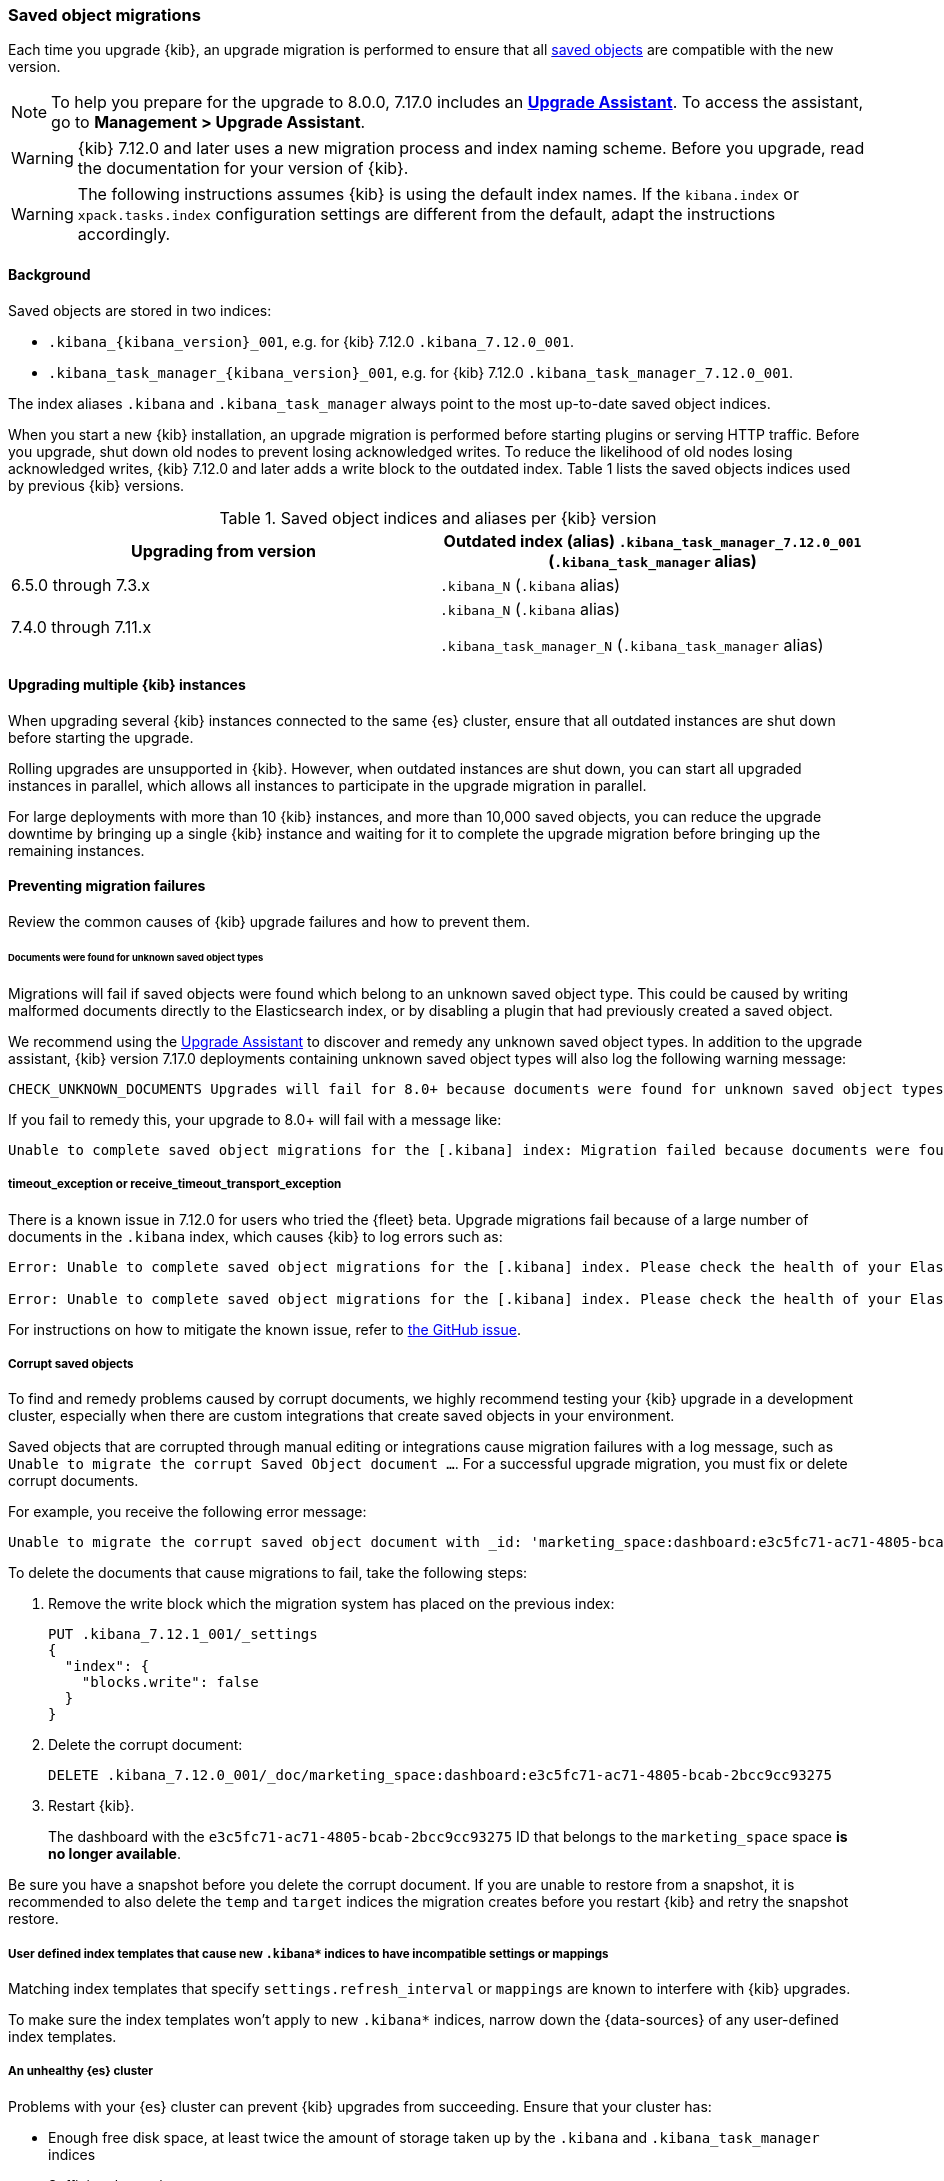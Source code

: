 [float]
[[saved-object-migrations]]
=== Saved object migrations

Each time you upgrade {kib}, an upgrade migration is performed to ensure that all <<managing-saved-objects,saved objects>> are compatible with the new version.

NOTE: To help you prepare for the upgrade to 8.0.0, 7.17.0 includes an https://www.elastic.co/guide/en/kibana/7.17/upgrade-assistant.html[*Upgrade Assistant*]. 
To access the assistant, go to *Management > Upgrade Assistant*.

WARNING: {kib} 7.12.0 and later uses a new migration process and index naming scheme. Before you upgrade, read the documentation for your version of {kib}.

WARNING: The following instructions assumes {kib} is using the default index names. If the `kibana.index` or `xpack.tasks.index` configuration settings are different from the default, adapt the instructions accordingly.

[float]
[[upgrade-migrations-process]]
==== Background

Saved objects are stored in two indices:

* `.kibana_{kibana_version}_001`, e.g. for {kib} 7.12.0 `.kibana_7.12.0_001`.
* `.kibana_task_manager_{kibana_version}_001`, e.g. for {kib} 7.12.0 `.kibana_task_manager_7.12.0_001`.

The index aliases `.kibana` and `.kibana_task_manager` always point to
the most up-to-date saved object indices.

When you start a new {kib} installation, an upgrade migration is performed before starting plugins or serving HTTP traffic.
Before you upgrade, shut down old nodes to prevent losing acknowledged writes.
To reduce the likelihood of old nodes losing acknowledged writes, {kib} 7.12.0 and later
adds a write block to the outdated index. Table 1 lists the saved objects indices used by previous {kib} versions.

.Saved object indices and aliases per {kib} version
[options="header"]
|=======================
|Upgrading from version | Outdated index (alias)

`.kibana_task_manager_7.12.0_001` (`.kibana_task_manager` alias)
| 6.5.0 through 7.3.x    | `.kibana_N` (`.kibana` alias)
| 7.4.0 through 7.11.x
| `.kibana_N` (`.kibana` alias)

`.kibana_task_manager_N` (`.kibana_task_manager` alias)
|=======================

==== Upgrading multiple {kib} instances
When upgrading several {kib} instances connected to the same {es} cluster,
ensure that all outdated instances are shut down before starting the upgrade.

Rolling upgrades are unsupported in {kib}. However, when outdated instances are shut down, you can start all upgraded instances in parallel, 
which allows all instances to participate in the upgrade migration in parallel.

For large deployments with more than 10 {kib} instances, and more than 10,000 saved objects,
you can reduce the upgrade downtime by bringing up a single {kib} instance and waiting for it to
complete the upgrade migration before bringing up the remaining instances.

[float]
[[preventing-migration-failures]]
==== Preventing migration failures
Review the common causes of {kib} upgrade failures and how to prevent them.

[float]
====== Documents were found for unknown saved object types
Migrations will fail if saved objects were found which belong to an unknown
saved object type. This could be caused by writing malformed documents directly
to the Elasticsearch index, or by disabling a plugin that had previously
created a saved object.

We recommend using the https://www.elastic.co/guide/en/kibana/7.17/upgrade-assistant.html[Upgrade Assistant] 
to discover and remedy any unknown saved object types. In addition to the 
upgrade assistant, {kib} version 7.17.0 deployments containing unknown saved
object types will also log the following warning message:

[source,sh]
--------------------------------------------
CHECK_UNKNOWN_DOCUMENTS Upgrades will fail for 8.0+ because documents were found for unknown saved object types. To ensure that upgrades will succeed in the future, either re-enable plugins or delete these documents from the ".kibana_7.17.0_001" index after the current upgrade completes.
--------------------------------------------

If you fail to remedy this, your upgrade to 8.0+ will fail with a message like:
[source,sh]
--------------------------------------------
Unable to complete saved object migrations for the [.kibana] index: Migration failed because documents were found for unknown saved object types. To proceed with the migration, please delete these documents from the ".kibana_7.17.0_001" index.
--------------------------------------------

[float]
===== timeout_exception or receive_timeout_transport_exception
There is a known issue in 7.12.0 for users who tried the {fleet} beta.
Upgrade migrations fail because of a large number of documents in the `.kibana` index, which causes {kib} to log errors such as:


[source,sh]
--------------------------------------------
Error: Unable to complete saved object migrations for the [.kibana] index. Please check the health of your Elasticsearch cluster and try again. Error: [receive_timeout_transport_exception]: [instance-0000000002][10.32.1.112:19541][cluster:monitor/task/get] request_id [2648] timed out after [59940ms]

Error: Unable to complete saved object migrations for the [.kibana] index. Please check the health of your Elasticsearch cluster and try again. Error: [timeout_exception]: Timed out waiting for completion of [org.elasticsearch.index.reindex.BulkByScrollTask@6a74c54]
--------------------------------------------

For instructions on how to mitigate the known issue, refer to https://github.com/elastic/kibana/issues/95321[the GitHub issue].

[float]
===== Corrupt saved objects
To find and remedy problems caused by corrupt documents, we highly recommend testing your {kib} upgrade in a development cluster, 
especially when there are custom integrations that create saved objects in your environment.

Saved objects that are corrupted through manual editing or integrations cause migration
failures with a log message, such as `Unable to migrate the corrupt Saved Object document ...`.
For a successful upgrade migration, you must fix or delete corrupt documents.

For example, you receive the following error message:

[source,sh]
--------------------------------------------
Unable to migrate the corrupt saved object document with _id: 'marketing_space:dashboard:e3c5fc71-ac71-4805-bcab-2bcc9cc93275'. To allow migrations to proceed, please delete this document from the [.kibana_7.12.0_001] index.
--------------------------------------------

To delete the documents that cause migrations to fail, take the following steps:

. Remove the write block which the migration system has placed on the previous index:
+
[source,sh]
--------------------------------------------
PUT .kibana_7.12.1_001/_settings
{
  "index": {
    "blocks.write": false
  }
}
--------------------------------------------

. Delete the corrupt document:
+
[source,sh]
--------------------------------------------
DELETE .kibana_7.12.0_001/_doc/marketing_space:dashboard:e3c5fc71-ac71-4805-bcab-2bcc9cc93275
--------------------------------------------

. Restart {kib}.
+
The dashboard with the `e3c5fc71-ac71-4805-bcab-2bcc9cc93275` ID that belongs to the `marketing_space` space **is no longer available**.

Be sure you have a snapshot before you delete the corrupt document. If you are unable to restore from a snapshot, it is recommended to also delete the `temp` and `target` indices the migration creates before you restart {kib} and retry the snapshot restore.

[float]
===== User defined index templates that cause new `.kibana*` indices to have incompatible settings or mappings
Matching index templates that specify `settings.refresh_interval` or `mappings` are known to interfere with {kib} upgrades.

To make sure the index templates won't apply to new `.kibana*` indices, narrow down the {data-sources} of any user-defined index templates.

[float]
===== An unhealthy {es} cluster
Problems with your {es} cluster can prevent {kib} upgrades from succeeding. Ensure that your cluster has:

 * Enough free disk space, at least twice the amount of storage taken up by the `.kibana` and `.kibana_task_manager` indices
 * Sufficient heap size
 * A "green" cluster status

[float]
===== Different versions of {kib} connected to the same {es} index
When you perform an upgrade migration of different {kib} versions, the migration can fail.
Ensure that all {kib} instances are running the same version, configuration, and plugins.

[float]
===== Incompatible `xpack.tasks.index` configuration setting
In {kib} 7.5.0 and earlier, when the task manager index is set to `.tasks` with the configuration setting `xpack.tasks.index: ".tasks"`,
upgrade migrations fail. In {kib} 7.5.1 and later, the incompatible configuration setting prevents upgrade migrations from starting.

[float]
[[resolve-migrations-failures]]
==== Resolving migration failures

If {kib} unexpectedly terminates while migrating a saved object index, {kib} automatically attempts to
perform the migration again when the process restarts. Do not delete any saved objects indices to
to fix a failed migration. Unlike previous versions, {kib} 7.12.0 and
later does not require deleting indices to release a failed migration lock.

If upgrade migrations fail repeatedly, refer to
<<preventing-migration-failures, preventing migration failures>>.
When you address the root cause for the migration failure,
{kib} automatically retries the migration.
If you're unable to resolve a failed migration, contact Support.

[float]
[[upgrade-migrations-rolling-back]]
==== Rolling back to a previous version of {kib}

If you've followed <<preventing-migration-failures, preventing migration failures>>
and <<resolve-migrations-failures, resolving migration failures>>, and
{kib} is still unable to successfully upgrade, rollback {kib} until
you're able to identify and fix the root cause.

WARNING: Before you roll back {kib}, ensure that the version you want to roll back to is compatible with
your {es} cluster. If the version you want to roll back to is not compatible, you must also rollback {es}.
Any changes made after an upgrade are lost when you roll back to a previous version.

To roll back after a failed upgrade migration, you must also rollback the saved object indices to be compatible with the previous {kib} version.

[float]
===== Roll back by restoring a backup snapshot

. Before proceeding, {ref}/snapshots-take-snapshot.html[take a snapshot] that contains the `kibana` feature state.
   By default, snapshots include the `kibana` feature state.
. To make sure no {kib} instances are performing an upgrade migration, shut down all {kib} instances.
. To delete all saved object indices, use `DELETE /.kibana*`.
. {ref}/snapshots-restore-snapshot.html[Restore] the `kibana` feature state from the snapshot.
. Start all {kib} instances on the older version you want to rollback to.

[float]
===== (Not recommended) Roll back without a backup snapshot

. To make sure no {kib} instances are performing an upgrade migration, shut down all {kib} instances.
. {ref}/snapshots-take-snapshot.html[Take a snapshot] that includes the `kibana` feature state. By default, snapshots include the `kibana` feature state.
. Delete the version-specific indices created by the failed upgrade migration.
+
For example, to rollback from a failed upgrade
to v7.12.0, use `DELETE /.kibana_7.12.0_*,.kibana_task_manager_7.12.0_*`.
. Inspect the output of `GET /_cat/aliases`.
+
If the `.kibana` or `.kibana_task_manager` aliases are missing, you must create them manually.
Find the latest index from the output of `GET /_cat/indices` and create the missing alias to point to the latest index.
For example, if the `.kibana` alias is missing, and the latest index is `.kibana_3`, create a new alias using `POST /.kibana_3/_aliases/.kibana`.
. To remove the write block from the roll back indices, use
`PUT /.kibana,.kibana_task_manager/_settings {"index.blocks.write": false}`
. Start {kib} on the older version you want to rollback to.

[float]
[[upgrade-migrations-old-indices]]
==== Handling old `.kibana_N` indices

After the migrations complete, multiple {kib} indices are created in {es}: (`.kibana_1`, `.kibana_2`, `.kibana_7.12.0` etc).
{kib} only uses the index that the `.kibana` and `.kibana_task_manager` aliases point to.
The other {kib} indices can be safely deleted, but are left around as a matter of historical record, and to facilitate rolling {kib} back to a previous version.
